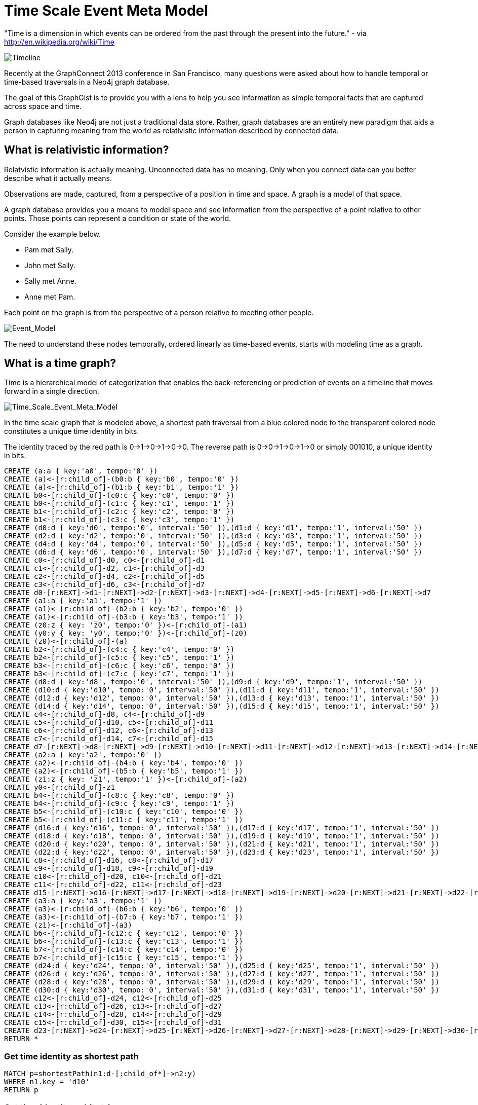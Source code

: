 = Time Scale Event Meta Model

"Time is a dimension in which events can be ordered from the past through the present into the future." - via http://en.wikipedia.org/wiki/Time

image::https://raw.github.com/kbastani/gists/master/meta/time-line.png[Timeline]

Recently at the GraphConnect 2013 conference in San Francisco, many questions were asked about how to handle temporal or time-based traversals in a Neo4j graph database.

The goal of this GraphGist is to provide you with a lens to help you see information as simple temporal facts that are captured across space and time.

Graph databases like Neo4j are not just a traditional data store. Rather, graph databases are an entirely new paradigm that aids a person in capturing meaning from the world as relativistic information described by connected data. 

== What is relativistic information?

Relatvistic information is actually meaning. Unconnected data has no meaning. Only when you connect data can you better describe what it actually means.

Observations are made, captured, from a perspective of a position in time and space. A graph is a model of that space.

A graph database provides you a means to model space and see information from the perspective of a point relative to other points. Those points can represent a condition or state of the world.

Consider the example below. 

* Pam met Sally.
* John met Sally.
* Sally met Anne.
* Anne met Pam.

Each point on the graph is from the perspective of a person relative to meeting other people.

image::https://raw.github.com/kbastani/gists/master/meta/event-model-1.png[Event_Model]

The need to understand these nodes temporally, ordered linearly as time-based events, starts with modeling time as a graph.

== What is a time graph?

Time is a hierarchical model of categorization that enables the back-referencing or prediction of events on a timeline that moves forward in a single direction.

image::https://raw.github.com/kbastani/gists/master/meta/TSEMM-v1.04.png[Time_Scale_Event_Meta_Model]

In the time scale graph that is modeled above, a shortest path traversal from a blue colored node to the transparent colored node constitutes a unique time identity in bits.

The identity traced by the red path is 0->1->0->1->0->0. The reverse path is 0->0->1->0->1->0 or simply 001010, a unique identity in bits.

//hide
//setup
 
[source,cypher]
----
CREATE (a:a { key:'a0', tempo:'0' }) 
CREATE (a)<-[r:child_of]-(b0:b { key:'b0', tempo:'0' }) 
CREATE (a)<-[r:child_of]-(b1:b { key:'b1', tempo:'1' }) 
CREATE b0<-[r:child_of]-(c0:c { key:'c0', tempo:'0' }) 
CREATE b0<-[r:child_of]-(c1:c { key:'c1', tempo:'1' }) 
CREATE b1<-[r:child_of]-(c2:c { key:'c2', tempo:'0' }) 
CREATE b1<-[r:child_of]-(c3:c { key:'c3', tempo:'1' }) 
CREATE (d0:d { key:'d0', tempo:'0', interval:'50' }),(d1:d { key:'d1', tempo:'1', interval:'50' })
CREATE (d2:d { key:'d2', tempo:'0', interval:'50' }),(d3:d { key:'d3', tempo:'1', interval:'50' })
CREATE (d4:d { key:'d4', tempo:'0', interval:'50' }),(d5:d { key:'d5', tempo:'1', interval:'50' })
CREATE (d6:d { key:'d6', tempo:'0', interval:'50' }),(d7:d { key:'d7', tempo:'1', interval:'50' }) 
CREATE c0<-[r:child_of]-d0, c0<-[r:child_of]-d1
CREATE c1<-[r:child_of]-d2, c1<-[r:child_of]-d3
CREATE c2<-[r:child_of]-d4, c2<-[r:child_of]-d5
CREATE c3<-[r:child_of]-d6, c3<-[r:child_of]-d7
CREATE d0-[r:NEXT]->d1-[r:NEXT]->d2-[r:NEXT]->d3-[r:NEXT]->d4-[r:NEXT]->d5-[r:NEXT]->d6-[r:NEXT]->d7
CREATE (a1:a { key:'a1', tempo:'1' }) 
CREATE (a1)<-[r:child_of]-(b2:b { key:'b2', tempo:'0' }) 
CREATE (a1)<-[r:child_of]-(b3:b { key:'b3', tempo:'1' }) 
CREATE (z0:z { key: 'z0', tempo:'0' })<-[r:child_of]-(a1)
CREATE (y0:y { key: 'y0', tempo:'0' })<-[r:child_of]-(z0)
CREATE (z0)<-[r:child_of]-(a)
CREATE b2<-[r:child_of]-(c4:c { key:'c4', tempo:'0' }) 
CREATE b2<-[r:child_of]-(c5:c { key:'c5', tempo:'1' }) 
CREATE b3<-[r:child_of]-(c6:c { key:'c6', tempo:'0' }) 
CREATE b3<-[r:child_of]-(c7:c { key:'c7', tempo:'1' }) 
CREATE (d8:d { key:'d8', tempo:'0', interval:'50' }),(d9:d { key:'d9', tempo:'1', interval:'50' })
CREATE (d10:d { key:'d10', tempo:'0', interval:'50' }),(d11:d { key:'d11', tempo:'1', interval:'50' })
CREATE (d12:d { key:'d12', tempo:'0', interval:'50' }),(d13:d { key:'d13', tempo:'1', interval:'50' })
CREATE (d14:d { key:'d14', tempo:'0', interval:'50' }),(d15:d { key:'d15', tempo:'1', interval:'50' }) 
CREATE c4<-[r:child_of]-d8, c4<-[r:child_of]-d9
CREATE c5<-[r:child_of]-d10, c5<-[r:child_of]-d11
CREATE c6<-[r:child_of]-d12, c6<-[r:child_of]-d13
CREATE c7<-[r:child_of]-d14, c7<-[r:child_of]-d15
CREATE d7-[r:NEXT]->d8-[r:NEXT]->d9-[r:NEXT]->d10-[r:NEXT]->d11-[r:NEXT]->d12-[r:NEXT]->d13-[r:NEXT]->d14-[r:NEXT]->d15
CREATE (a2:a { key:'a2', tempo:'0' }) 
CREATE (a2)<-[r:child_of]-(b4:b { key:'b4', tempo:'0' }) 
CREATE (a2)<-[r:child_of]-(b5:b { key:'b5', tempo:'1' }) 
CREATE (z1:z { key: 'z1', tempo:'1' })<-[r:child_of]-(a2)
CREATE y0<-[r:child_of]-z1
CREATE b4<-[r:child_of]-(c8:c { key:'c8', tempo:'0' }) 
CREATE b4<-[r:child_of]-(c9:c { key:'c9', tempo:'1' }) 
CREATE b5<-[r:child_of]-(c10:c { key:'c10', tempo:'0' }) 
CREATE b5<-[r:child_of]-(c11:c { key:'c11', tempo:'1' }) 
CREATE (d16:d { key:'d16', tempo:'0', interval:'50' }),(d17:d { key:'d17', tempo:'1', interval:'50' })
CREATE (d18:d { key:'d18', tempo:'0', interval:'50' }),(d19:d { key:'d19', tempo:'1', interval:'50' })
CREATE (d20:d { key:'d20', tempo:'0', interval:'50' }),(d21:d { key:'d21', tempo:'1', interval:'50' })
CREATE (d22:d { key:'d22', tempo:'0', interval:'50' }),(d23:d { key:'d23', tempo:'1', interval:'50' })
CREATE c8<-[r:child_of]-d16, c8<-[r:child_of]-d17
CREATE c9<-[r:child_of]-d18, c9<-[r:child_of]-d19
CREATE c10<-[r:child_of]-d20, c10<-[r:child_of]-d21
CREATE c11<-[r:child_of]-d22, c11<-[r:child_of]-d23
CREATE d15-[r:NEXT]->d16-[r:NEXT]->d17-[r:NEXT]->d18-[r:NEXT]->d19-[r:NEXT]->d20-[r:NEXT]->d21-[r:NEXT]->d22-[r:NEXT]->d23
CREATE (a3:a { key:'a3', tempo:'1' }) 
CREATE (a3)<-[r:child_of]-(b6:b { key:'b6', tempo:'0' }) 
CREATE (a3)<-[r:child_of]-(b7:b { key:'b7', tempo:'1' }) 
CREATE (z1)<-[r:child_of]-(a3)
CREATE b6<-[r:child_of]-(c12:c { key:'c12', tempo:'0' }) 
CREATE b6<-[r:child_of]-(c13:c { key:'c13', tempo:'1' }) 
CREATE b7<-[r:child_of]-(c14:c { key:'c14', tempo:'0' }) 
CREATE b7<-[r:child_of]-(c15:c { key:'c15', tempo:'1' }) 
CREATE (d24:d { key:'d24', tempo:'0', interval:'50' }),(d25:d { key:'d25', tempo:'1', interval:'50' })
CREATE (d26:d { key:'d26', tempo:'0', interval:'50' }),(d27:d { key:'d27', tempo:'1', interval:'50' })
CREATE (d28:d { key:'d28', tempo:'0', interval:'50' }),(d29:d { key:'d29', tempo:'1', interval:'50' })
CREATE (d30:d { key:'d30', tempo:'0', interval:'50' }),(d31:d { key:'d31', tempo:'1', interval:'50' })
CREATE c12<-[r:child_of]-d24, c12<-[r:child_of]-d25
CREATE c13<-[r:child_of]-d26, c13<-[r:child_of]-d27
CREATE c14<-[r:child_of]-d28, c14<-[r:child_of]-d29
CREATE c15<-[r:child_of]-d30, c15<-[r:child_of]-d31
CREATE d23-[r:NEXT]->d24-[r:NEXT]->d25-[r:NEXT]->d26-[r:NEXT]->d27-[r:NEXT]->d28-[r:NEXT]->d29-[r:NEXT]->d30-[r:NEXT]->d31
RETURN *
----

//console

=== Get time identity as shortest path

[source,cypher]
----
MATCH p=shortestPath(n1:d-[:child_of*]->n2:y) 
WHERE n1.key = 'd10' 
RETURN p
----

//console

=== Get time identity as bit string

//output

[source,cypher]
----
MATCH p=shortestPath(n1:d-[:child_of*]->n2:y) 
WHERE n1.key = 'd10' 
RETURN DISTINCT reduce(s = '' , n IN nodes(p)| s + n.tempo) AS TimeIdentity 
ORDER BY TimeIdentity
----

//console

=== Get all time identities as bit strings

//output

[source,cypher]
----
MATCH p=shortestPath(n1:d-[:child_of*]->n2:y) 
RETURN DISTINCT reduce(s = '' , n IN nodes(p)| s + n.tempo) AS TimeIdentity 
ORDER BY TimeIdentity
----

One of the most powerful use cases for traversals in a graph database is the need to model the recurrence relations of past events as they relate to future events. 


== What is an event graph?

An event is any feature or characteristic that describes the state of the world in the past, present, or future.

Furthermore, an event is described by an arbitrary set of features that generalize on the properties contained across all possible events.

This means that an event is only meaningful by connecting it to data that describes it. By attaching a set of features, represented by nodes in the graph, it is possible to attribute meaning to a set of temporal events.

A feature is further described by an arbitrary set of classes that generalize on its combinatorial or shared characteristics. In other words, two or more features can be grouped into a class that generalizes its characteristics at a group level.

The image below represents a time scale connected to a series of events (met). Events, represented as triangular nodes in the image, are also connected to a hierarchy of features (John, Sally, Pam, Anne) which are then further generalized into classes (Person).

image::https://raw.github.com/kbastani/gists/master/meta/TSEMM-Temporal-Binding.png[Time_Scale_Event_Meta_Model]

This causality graph models the basic structure for determining the role of one event in time to another.

"Causality (also referred to as causation[1]) is the relation between an event (the cause) and a second event (the effect), where the second event is understood as a consequence of the first." via http://en.wikipedia.org/wiki/Causality
